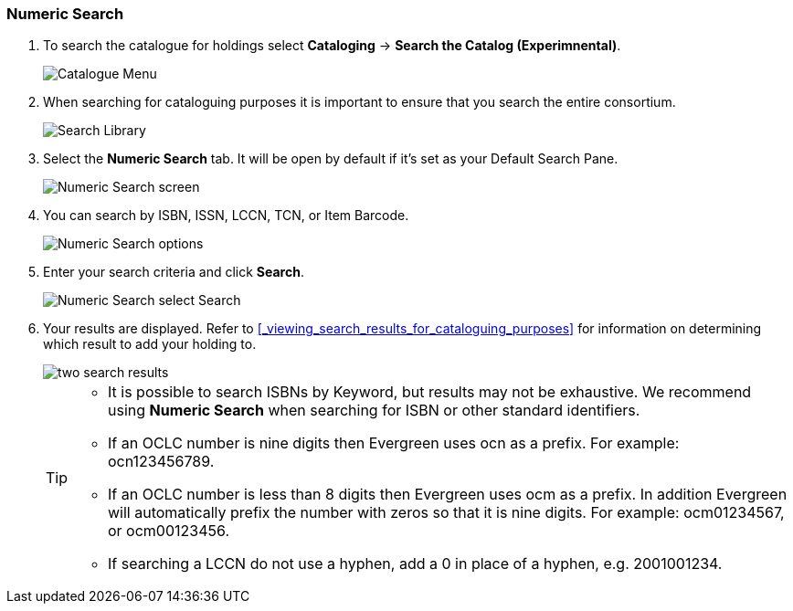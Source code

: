 Numeric Search
~~~~~~~~~~~~~~

. To search the catalogue for holdings select *Cataloging* -> *Search the Catalog (Experimnental)*.
+
image::images/catnew/experimental-cat-menu.png[Catalogue Menu]
+
. When searching for cataloguing purposes it is important to ensure 
that you search the entire consortium. 
+
image::images/catnew/experimental-cat-search-library.png[Search Library]
+
. Select the *Numeric Search* tab. It will be open by default if it's set as your Default Search Pane. 
+
image::images/catnew/numeric-search-1.png[Numeric Search screen]
+
. You can search by ISBN, ISSN, LCCN, TCN, or Item Barcode.
+
image::images/catnew/numeric-search-2.png[Numeric Search options]
+
. Enter your search criteria and click *Search*.
+
image::images/catnew/numeric-search-3.png[Numeric Search select Search]
+
. Your results are displayed.  Refer to xref:_viewing_search_results_for_cataloguing_purposes[] 
for information on determining which result to add your holding to.
+
image::images/catnew/numeric-search-4.png[two search results]
+

[TIP]
======
* It is possible to search ISBNs by Keyword, but results may not be exhaustive. 
We recommend using *Numeric Search* when searching for ISBN or other standard identifiers.
* If an OCLC number is nine digits then Evergreen uses ocn as a prefix. For example:  ocn123456789.
* If an OCLC number is less than 8 digits then Evergreen uses ocm as a prefix.  In addition Evergreen will automatically prefix the number with zeros so that it is nine digits.  For example:  ocm01234567, or ocm00123456.
* If searching a LCCN do not use a hyphen,  add a 0 in place of a hyphen, e.g. 2001001234.
======


